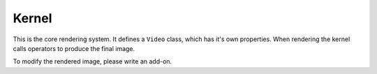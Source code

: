 Kernel
======

This is the core rendering system. It defines a ``Video`` class, which has it's
own properties. When rendering the kernel calls operators to produce the final
image.

To modify the rendered image, please write an add-on.
